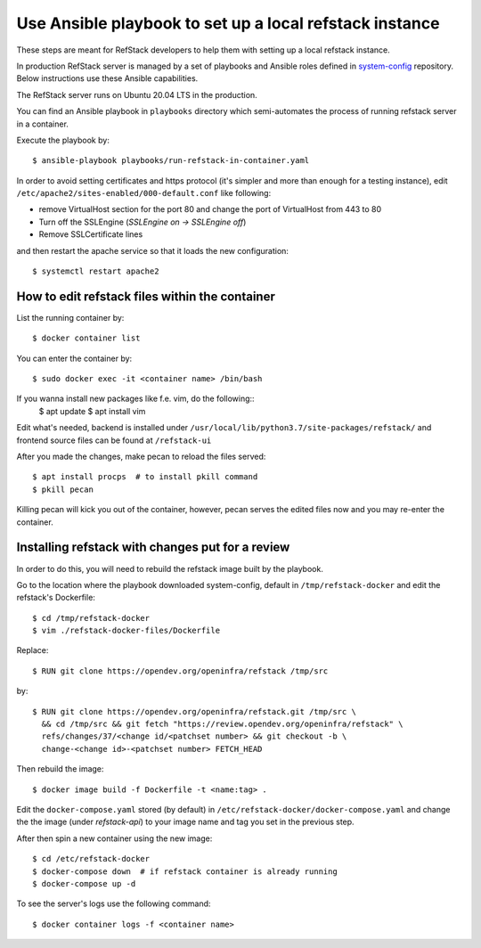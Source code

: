 =============================================================
Use Ansible playbook to set up a local refstack instance
=============================================================
These steps are meant for RefStack developers to help them with setting up
a local refstack instance.

In production RefStack server is managed by a set of playbooks and Ansible roles
defined in `system-config <https://opendev.org/opendev/system-config.git>`__
repository. Below instructions use these Ansible capabilities.

The RefStack server runs on Ubuntu 20.04 LTS in the production.

You can find an Ansible playbook in ``playbooks`` directory which semi-automates
the process of running refstack server in a container.

Execute the playbook by::

    $ ansible-playbook playbooks/run-refstack-in-container.yaml

In order to avoid setting certificates and https protocol (it's simpler and more
than enough for a testing instance), edit
``/etc/apache2/sites-enabled/000-default.conf`` like following:

* remove VirtualHost section for the port 80 and change the port of VirtualHost from 443 to 80
* Turn off the SSLEngine (`SSLEngine on -> SSLEngine off`)
* Remove SSLCertificate lines

and then restart the apache service so that it loads the new configuration::

    $ systemctl restart apache2

How to edit refstack files within the container
-----------------------------------------------

List the running container by::

    $ docker container list

You can enter the container by::

    $ sudo docker exec -it <container name> /bin/bash

If you wanna install new packages like f.e. vim, do the following::
    $ apt update
    $ apt install vim

Edit what's needed, backend is installed under
``/usr/local/lib/python3.7/site-packages/refstack/`` and frontend source files
can be found at ``/refstack-ui``

After you made the changes, make pecan to reload the files served::

    $ apt install procps  # to install pkill command
    $ pkill pecan

Killing pecan will kick you out of the container, however, pecan serves the
edited files now and you may re-enter the container.

Installing refstack with changes put for a review
-------------------------------------------------

In order to do this, you will need to rebuild the refstack image built by the
playbook.

Go to the location where the playbook downloaded system-config, default in
``/tmp/refstack-docker`` and edit the refstack's Dockerfile::

    $ cd /tmp/refstack-docker
    $ vim ./refstack-docker-files/Dockerfile

Replace::

    $ RUN git clone https://opendev.org/openinfra/refstack /tmp/src

by::

    $ RUN git clone https://opendev.org/openinfra/refstack.git /tmp/src \
      && cd /tmp/src && git fetch "https://review.opendev.org/openinfra/refstack" \
      refs/changes/37/<change id/<patchset number> && git checkout -b \
      change-<change id>-<patchset number> FETCH_HEAD

Then rebuild the image::

    $ docker image build -f Dockerfile -t <name:tag> .

Edit the ``docker-compose.yaml`` stored (by default) in
``/etc/refstack-docker/docker-compose.yaml`` and change the the image
(under `refstack-api`) to your image name and tag you set in the previous step.

After then spin a new container using the new image::

    $ cd /etc/refstack-docker
    $ docker-compose down  # if refstack container is already running
    $ docker-compose up -d

To see the server's logs use the following command::

    $ docker container logs -f <container name>

